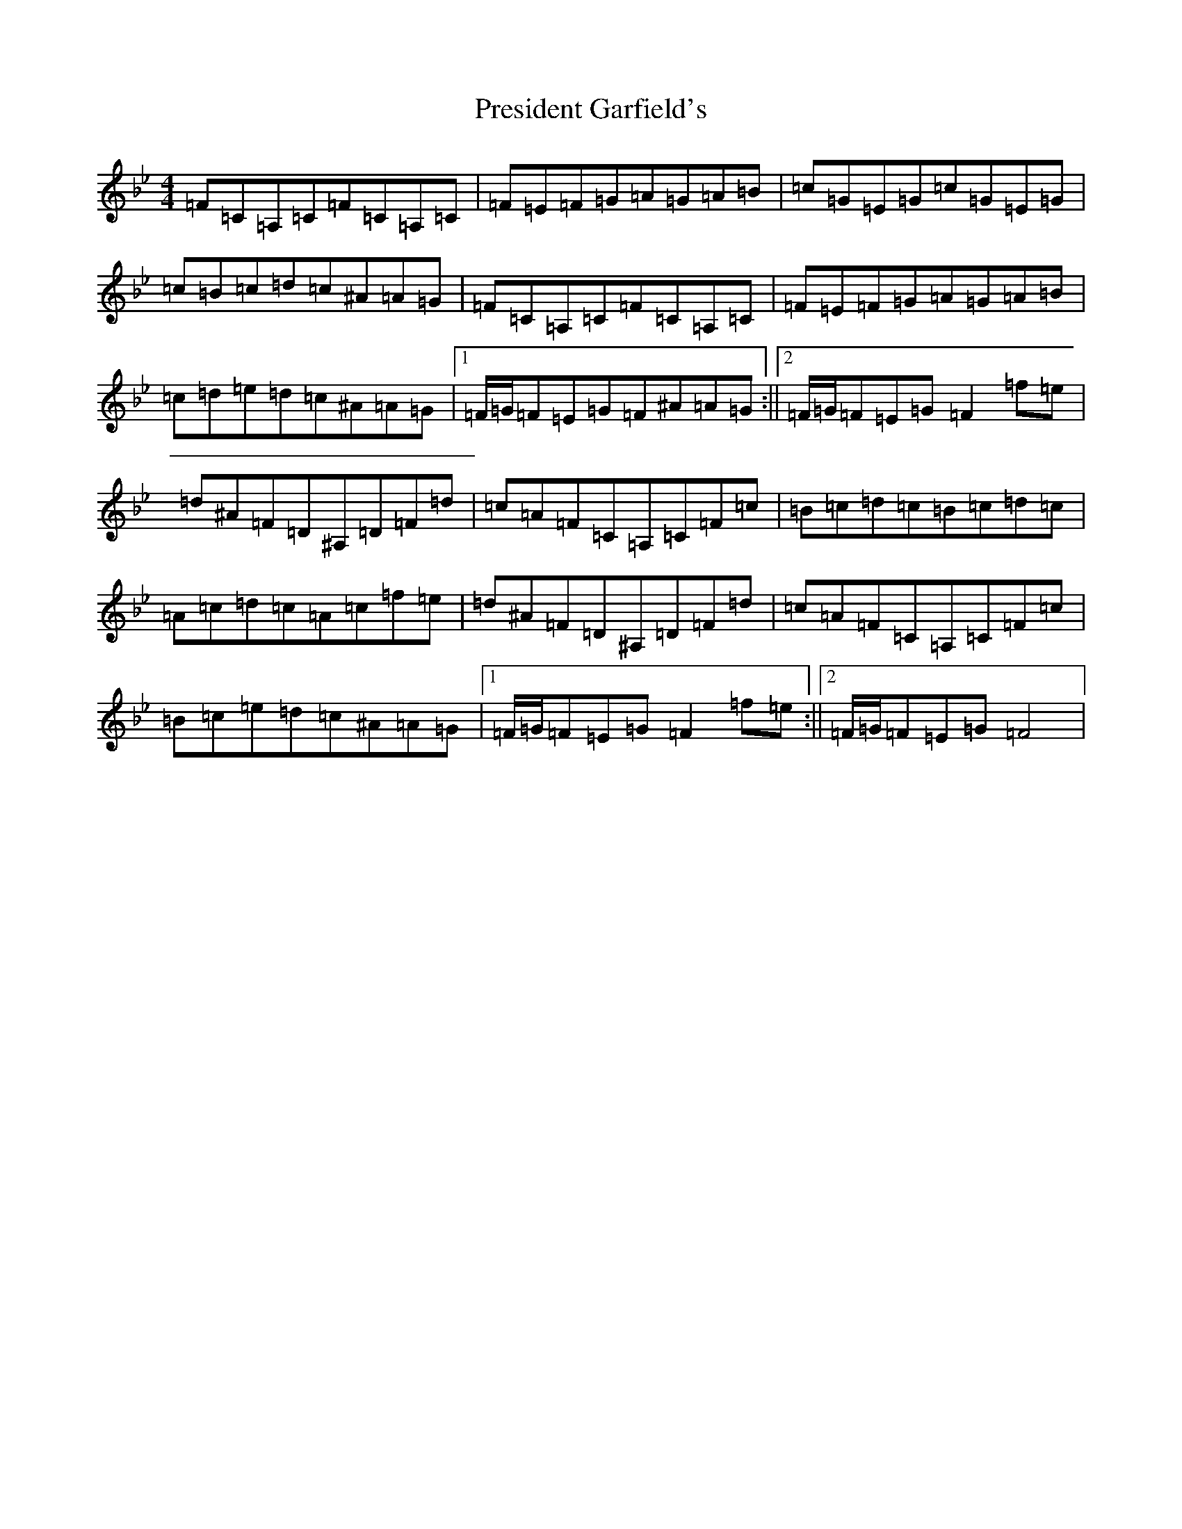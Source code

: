 X: 12002
T: President Garfield's
S: https://thesession.org/tunes/419#setting419
Z: C Dorian
R: hornpipe
M:4/4
L:1/8
K: C Dorian
=F=C=A,=C=F=C=A,=C|=F=E=F=G=A=G=A=B|=c=G=E=G=c=G=E=G|=c=B=c=d=c^A=A=G|=F=C=A,=C=F=C=A,=C|=F=E=F=G=A=G=A=B|=c=d=e=d=c^A=A=G|1=F/2=G/2=F=E=G=F^A=A=G:||2=F/2=G/2=F=E=G=F2=f=e|=d^A=F=D^A,=D=F=d|=c=A=F=C=A,=C=F=c|=B=c=d=c=B=c=d=c|=A=c=d=c=A=c=f=e|=d^A=F=D^A,=D=F=d|=c=A=F=C=A,=C=F=c|=B=c=e=d=c^A=A=G|1=F/2=G/2=F=E=G=F2=f=e:||2=F/2=G/2=F=E=G=F4|